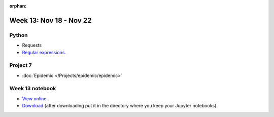 :orphan:

Week 13: Nov 18 - Nov 22
========================

Python
~~~~~~

* Requests
* `Regular expressions <https://www.debuggex.com/cheatsheet/regex/python>`_.

Project 7
~~~~~~~~~~

* :doc:`Epidemic </Projects/epidemic/epidemic>`


Week 13 notebook
~~~~~~~~~~~~~~~~
- `View online <../_static/weekly_notebooks/week13_notebook.html>`_
- `Download <../_static/weekly_notebooks/week13_notebook.ipynb>`_ (after downloading put it in the directory where you keep your Jupyter notebooks).